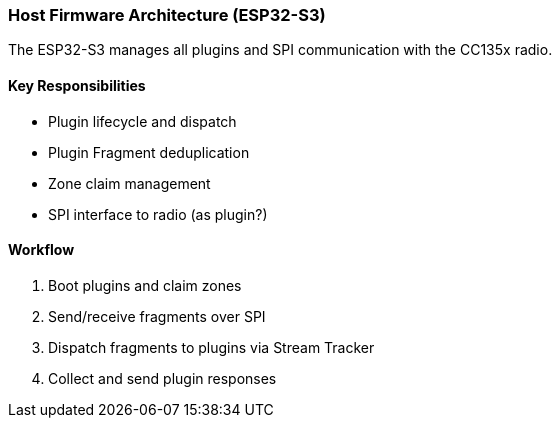 === Host Firmware Architecture (ESP32-S3)

The ESP32-S3 manages all plugins and SPI communication with the CC135x radio.

==== Key Responsibilities
- Plugin lifecycle and dispatch
- Plugin Fragment deduplication 
- Zone claim management
- SPI interface to radio (as plugin?)

==== Workflow
1. Boot plugins and claim zones
2. Send/receive fragments over SPI
3. Dispatch fragments to plugins via Stream Tracker
4. Collect and send plugin responses